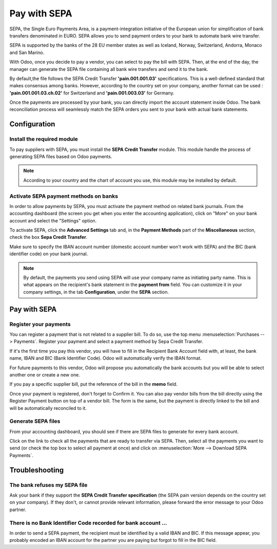 =============
Pay with SEPA
=============

SEPA, the Single Euro Payments Area, is a payment-integration initiative
of the European union for simplification of bank transfers denominated
in EURO. SEPA allows you to send payment orders to your bank to automate
bank wire transfer.

SEPA is supported by the banks of the 28 EU member states as well as
Iceland, Norway, Switzerland, Andorra, Monaco and San Marino.

With Odoo, once you decide to pay a vendor, you can select to pay the
bill with SEPA. Then, at the end of the day, the manager can generate
the SEPA file containing all bank wire transfers and send it to the
bank. 

By default,the file follows the SEPA Credit Transfer **'pain.001.001.03'**
specifications. This is a well-defined standard that makes consensus
among banks. However, according to the country set on your company, 
another format can be used : **'pain.001.001.03.ch.02'** for Switzerland
and **'pain.001.003.03'** for Germany.

Once the payments are processed by your bank, you can directly import
the account statement inside Odoo. The bank reconciliation process will
seamlessly match the SEPA orders you sent to your bank with actual bank
statements.

Configuration
=============

Install the required module
---------------------------

To pay suppliers with SEPA, you must install the **SEPA Credit Transfer**
module. This module handle the process of generating SEPA files based on
Odoo payments.

.. note::

	According to your country and the chart of account you use, this module may
	be installed by default.

Activate SEPA payment methods on banks
--------------------------------------

In order to allow payments by SEPA, you must activate the payment method
on related bank journals. From the accounting dashboard (the screen you
get when you enter the accounting application), click on "More" on your
bank account and select the "Settings" option.

To activate SEPA, click the **Advanced Settings** tab and, in the **Payment
Methods** part of the **Miscellaneous** section, check the box **Sepa Credit
Transfer**.

Make sure to specify the IBAN account number (domestic account number
won't work with SEPA) and the BIC (bank identifier code) on your bank
journal.

.. note::

	By default, the payments you send using SEPA will use your company name as
	initiating party name. This is what appears on the recipient's bank statement
	in the **payment from** field. You can customize it in your company settings,
	in the tab **Configuration**, under the **SEPA** section.

.. image:: ./media/sepa01.png
  :align: center

Pay with SEPA
=============

Register your payments
----------------------

You can register a payment that is not related to a supplier bill. To do
so, use the top menu :menuselection:`Purchases --> Payments`. Register your
payment and select a payment method by Sepa Credit Transfer.

If it's the first time you pay this vendor, you will have to fill in the
Recipient Bank Account field with, at least, the bank name, IBAN and BIC
(Bank Identifier Code). Odoo will automatically verify the IBAN format.

For future payments to this vendor, Odoo will propose you automatically
the bank accounts but you will be able to select another one or create a
new one.

If you pay a specific supplier bill, put the reference of the bill in
the **memo** field.

.. image:: ./media/sepa02.png
  :align: center

Once your payment is registered, don't forget to Confirm it. You can
also pay vendor bills from the bill directly using the Register Payment
button on top of a vendor bill. The form is the same, but the payment is
directly linked to the bill and will be automatically reconciled to it.

Generate SEPA files
-------------------

From your accounting dashboard, you should see if there are SEPA files
to generate for every bank account.

.. image:: ./media/sepa03.png
  :align: center

Click on the link to check all the payments that are ready to transfer
via SEPA. Then, select all the payments you want to send (or check the
top box to select all payment at once) and click on :menuselection:`More -->
Download SEPA Payments`.

.. image:: ./media/sepa04.png
  :align: center

Troubleshooting
===============

The bank refuses my SEPA file
-----------------------------

Ask your bank if they support the **SEPA Credit Transfer specification**
(the SEPA pain version depends on the country set on your company). If
they don't, or cannot provide relevant information, please forward the
error message to your Odoo partner.

There is no Bank Identifier Code recorded for bank account ...
--------------------------------------------------------------

In order to send a SEPA payment, the recipient must be identified by a
valid IBAN and BIC. If this message appear, you probably encoded an IBAN
account for the partner you are paying but forgot to fill in the BIC
field.

.. seealso::

	* :doc:`check`

	.. todo:: How to define a new bank?
	.. todo:: How to reconcile bank statements?
